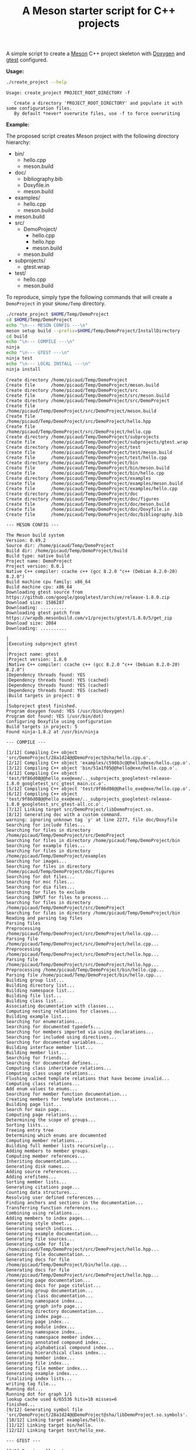 #+TITLE: A Meson starter script for C++ projects
#+PROPERTY: header-args :exports none

A simple script to create a [[https://mesonbuild.com][Meson]] C++ project skeleton with [[http://www.doxygen.nl/][Doxygen]] and
[[https://github.com/google/googletest][gtest]] configured.

*Usage:*

#+BEGIN_SRC sh :exports both :results output :wrap EXAMPLE
./create_project --help
#+END_SRC 

#+RESULTS:
#+BEGIN_EXAMPLE
Usage: create_project PROJECT_ROOT_DIRECTORY -f

   Create a directory 'PROJECT_ROOT_DIRECTORY' and populate it with some configuration files.
   By default *never* overwrite files, use -f to force overwriting
#+END_EXAMPLE

*Example:*

The proposed script creates Meson project with the following directory
hierarchy:
#+BEGIN_SRC sh :results output drawer :exports results :eval no-export 
/home/picaud/GitLab/WorkingWithOrgMode/Scripts/orgTree.sh $HOME/Temp/DemoProject/ --noLink -P "*.*" 
#+END_SRC

#+RESULTS:
:RESULTS:
+ bin/
	+ hello.cpp
	+ meson.build
+ doc/
	+ bibliography.bib
	+ Doxyfile.in
	+ meson.build
+ examples/
	+ hello.cpp
	+ meson.build
+ meson.build
+ src/
	+ DemoProject/
		+ hello.cpp
		+ hello.hpp
		+ meson.build
	+ meson.build
+ subprojects/
	+ gtest.wrap
+ test/
	+ hello.cpp
	+ meson.build
:END:

To reproduce, simply type the following commands that will create a
=DemoProject= in your =$Home/Temp= directory.

#+BEGIN_SRC sh :exports both :results output :wrap EXAMPLE :eval no-export 
./create_project $HOME/Temp/DemoProject 
cd $HOME/Temp/DemoProject
echo "\n--- MESON CONFIG ---\n"
meson setup build --prefix=$HOME/Temp/DemoProject/InstallDirectory
cd build
echo "\n--- COMPILE ---\n"
ninja 
echo "\n--- GTEST ---\n"
ninja test
echo "\n--- LOCAL INSTALL ---\n"
ninja install
#+END_SRC

#+RESULTS:
#+BEGIN_EXAMPLE
Create directory /home/picaud/Temp/DemoProject
Create file      /home/picaud/Temp/DemoProject/meson.build
Create directory /home/picaud/Temp/DemoProject/src
Create file      /home/picaud/Temp/DemoProject/src/meson.build
Create directory /home/picaud/Temp/DemoProject/src/DemoProject
Create file      /home/picaud/Temp/DemoProject/src/DemoProject/meson.build
Create file      /home/picaud/Temp/DemoProject/src/DemoProject/hello.hpp
Create file      /home/picaud/Temp/DemoProject/src/DemoProject/hello.cpp
Create directory /home/picaud/Temp/DemoProject/subprojects
Create file      /home/picaud/Temp/DemoProject/subprojects/gtest.wrap
Create directory /home/picaud/Temp/DemoProject/test
Create file      /home/picaud/Temp/DemoProject/test/meson.build
Create file      /home/picaud/Temp/DemoProject/test/hello.cpp
Create directory /home/picaud/Temp/DemoProject/bin
Create file      /home/picaud/Temp/DemoProject/bin/meson.build
Create file      /home/picaud/Temp/DemoProject/bin/hello.cpp
Create directory /home/picaud/Temp/DemoProject/examples
Create file      /home/picaud/Temp/DemoProject/examples/meson.build
Create file      /home/picaud/Temp/DemoProject/examples/hello.cpp
Create directory /home/picaud/Temp/DemoProject/doc
Create directory /home/picaud/Temp/DemoProject/doc/figures
Create file      /home/picaud/Temp/DemoProject/doc/meson.build
Create file      /home/picaud/Temp/DemoProject/doc/Doxyfile.in
Create file      /home/picaud/Temp/DemoProject/doc/bibliography.bib

--- MESON CONFIG ---

The Meson build system
Version: 0.49.2
Source dir: /home/picaud/Temp/DemoProject
Build dir: /home/picaud/Temp/DemoProject/build
Build type: native build
Project name: DemoProject
Project version: 0.0.1
Native C++ compiler: ccache c++ (gcc 8.2.0 "c++ (Debian 8.2.0-20) 8.2.0")
Build machine cpu family: x86_64
Build machine cpu: x86_64
Downloading gtest source from https://github.com/google/googletest/archive/release-1.8.0.zip
Download size: 1586287
Downloading: ..........
Downloading gtest patch from https://wrapdb.mesonbuild.com/v1/projects/gtest/1.8.0/5/get_zip
Download size: 2084
Downloading: ..........

|
|Executing subproject gtest 
|
|Project name: gtest
|Project version: 1.8.0
|Native C++ compiler: ccache c++ (gcc 8.2.0 "c++ (Debian 8.2.0-20) 8.2.0")
|Dependency threads found: YES 
|Dependency threads found: YES (cached)
|Dependency threads found: YES (cached)
|Dependency threads found: YES (cached)
|Build targets in project: 0
|
|Subproject gtest finished.
Program doxygen found: YES (/usr/bin/doxygen)
Program dot found: YES (/usr/bin/dot)
Configuring Doxyfile using configuration
Build targets in project: 5
Found ninja-1.8.2 at /usr/bin/ninja

--- COMPILE ---

[1/12] Compiling C++ object 'src/DemoProject/28a1d24@@DemoProject@sha/hello.cpp.o'.
[2/12] Compiling C++ object 'examples/c590b3c@@hello@exe/hello.cpp.o'.
[3/12] Compiling C++ object 'bin/51a1f05@@hello@exe/hello.cpp.o'.
[4/12] Compiling C++ object 'test/9f86d08@@hello_exe@exe/.._subprojects_googletest-release-1.8.0_googletest_src_gtest_main.cc.o'.
[5/12] Compiling C++ object 'test/9f86d08@@hello_exe@exe/hello.cpp.o'.
[6/12] Compiling C++ object 'test/9f86d08@@hello_exe@exe/.._subprojects_googletest-release-1.8.0_googletest_src_gtest-all.cc.o'.
[7/12] Linking target src/DemoProject/libDemoProject.so.
[8/12] Generating doc with a custom command.
warning: ignoring unknown tag `y' at line 2277, file doc/Doxyfile
Searching for include files...
Searching for files in directory /home/picaud/Temp/DemoProject/src/DemoProject
Searching for files in directory /home/picaud/Temp/DemoProject/bin
Searching for example files...
Searching for files in directory /home/picaud/Temp/DemoProject/examples
Searching for images...
Searching for files in directory /home/picaud/Temp/DemoProject/doc/figures
Searching for dot files...
Searching for msc files...
Searching for dia files...
Searching for files to exclude
Searching INPUT for files to process...
Searching for files in directory /home/picaud/Temp/DemoProject/src/DemoProject
Searching for files in directory /home/picaud/Temp/DemoProject/bin
Reading and parsing tag files
Parsing files
Preprocessing /home/picaud/Temp/DemoProject/src/DemoProject/hello.cpp...
Parsing file /home/picaud/Temp/DemoProject/src/DemoProject/hello.cpp...
Preprocessing /home/picaud/Temp/DemoProject/src/DemoProject/hello.hpp...
Parsing file /home/picaud/Temp/DemoProject/src/DemoProject/hello.hpp...
Preprocessing /home/picaud/Temp/DemoProject/bin/hello.cpp...
Parsing file /home/picaud/Temp/DemoProject/bin/hello.cpp...
Building group list...
Building directory list...
Building namespace list...
Building file list...
Building class list...
Associating documentation with classes...
Computing nesting relations for classes...
Building example list...
Searching for enumerations...
Searching for documented typedefs...
Searching for members imported via using declarations...
Searching for included using directives...
Searching for documented variables...
Building interface member list...
Building member list...
Searching for friends...
Searching for documented defines...
Computing class inheritance relations...
Computing class usage relations...
Flushing cached template relations that have become invalid...
Computing class relations...
Add enum values to enums...
Searching for member function documentation...
Creating members for template instances...
Building page list...
Search for main page...
Computing page relations...
Determining the scope of groups...
Sorting lists...
Freeing entry tree
Determining which enums are documented
Computing member relations...
Building full member lists recursively...
Adding members to member groups.
Computing member references...
Inheriting documentation...
Generating disk names...
Adding source references...
Adding xrefitems...
Sorting member lists...
Generating citations page...
Counting data structures...
Resolving user defined references...
Finding anchors and sections in the documentation...
Transferring function references...
Combining using relations...
Adding members to index pages...
Generating style sheet...
Generating search indices...
Generating example documentation...
Generating file sources...
Generating code for file /home/picaud/Temp/DemoProject/src/DemoProject/hello.hpp...
Generating file documentation...
Generating docs for file /home/picaud/Temp/DemoProject/bin/hello.cpp...
Generating docs for file /home/picaud/Temp/DemoProject/src/DemoProject/hello.hpp...
Generating page documentation...
Generating docs for page citelist...
Generating group documentation...
Generating class documentation...
Generating namespace index...
Generating graph info page...
Generating directory documentation...
Generating index page...
Generating page index...
Generating module index...
Generating namespace index...
Generating namespace member index...
Generating annotated compound index...
Generating alphabetical compound index...
Generating hierarchical class index...
Generating member index...
Generating file index...
Generating file member index...
Generating example index...
finalizing index lists...
writing tag file...
Running dot...
Running dot for graph 1/1
lookup cache used 6/65536 hits=10 misses=6
finished...
[9/12] Generating symbol file 'src/DemoProject/28a1d24@@DemoProject@sha/libDemoProject.so.symbols'.
[10/12] Linking target examples/hello.
[11/12] Linking target bin/hello.
[12/12] Linking target test/hello_exe.

--- GTEST ---

[0/1] Running all tests.
1/1 hello_test                              OK       0.01 s 

Ok:                    1
Expected Fail:         0
Fail:                  0
Unexpected Pass:       0
Skipped:               0
Timeout:               0

Full log written to /home/picaud/Temp/DemoProject/build/meson-logs/testlog.txt

--- LOCAL INSTALL ---

[0/1] Installing files.
Installing src/DemoProject/libDemoProject.so to /home/picaud/Temp/DemoProject/InstallDirectory/lib/x86_64-linux-gnu
Installing bin/hello to /home/picaud/Temp/DemoProject/InstallDirectory/bin
Installing /home/picaud/Temp/DemoProject/build/doc/html/nav_h.png to /home/picaud/Temp/DemoProject/InstallDirectory/share/doc/html
Installing /home/picaud/Temp/DemoProject/build/doc/html/hello_8hpp.html to /home/picaud/Temp/DemoProject/InstallDirectory/share/doc/html
Installing /home/picaud/Temp/DemoProject/build/doc/html/files.html to /home/picaud/Temp/DemoProject/InstallDirectory/share/doc/html
Installing /home/picaud/Temp/DemoProject/build/doc/html/closed.png to /home/picaud/Temp/DemoProject/InstallDirectory/share/doc/html
Installing /home/picaud/Temp/DemoProject/build/doc/html/menu.js to /home/picaud/Temp/DemoProject/InstallDirectory/share/doc/html
Installing /home/picaud/Temp/DemoProject/build/doc/html/doxygen.css to /home/picaud/Temp/DemoProject/InstallDirectory/share/doc/html
Installing /home/picaud/Temp/DemoProject/build/doc/html/tab_b.png to /home/picaud/Temp/DemoProject/InstallDirectory/share/doc/html
Installing /home/picaud/Temp/DemoProject/build/doc/html/tabs.css to /home/picaud/Temp/DemoProject/InstallDirectory/share/doc/html
Installing /home/picaud/Temp/DemoProject/build/doc/html/doc.png to /home/picaud/Temp/DemoProject/InstallDirectory/share/doc/html
Installing /home/picaud/Temp/DemoProject/build/doc/html/bdwn.png to /home/picaud/Temp/DemoProject/InstallDirectory/share/doc/html
Installing /home/picaud/Temp/DemoProject/build/doc/html/jquery.js to /home/picaud/Temp/DemoProject/InstallDirectory/share/doc/html
Installing /home/picaud/Temp/DemoProject/build/doc/html/pages.html to /home/picaud/Temp/DemoProject/InstallDirectory/share/doc/html
Installing /home/picaud/Temp/DemoProject/build/doc/html/sync_off.png to /home/picaud/Temp/DemoProject/InstallDirectory/share/doc/html
Installing /home/picaud/Temp/DemoProject/build/doc/html/dir_2afe18f96d9ef5c597fac2650487602c.html to /home/picaud/Temp/DemoProject/InstallDirectory/share/doc/html
Installing /home/picaud/Temp/DemoProject/build/doc/html/dynsections.js to /home/picaud/Temp/DemoProject/InstallDirectory/share/doc/html
Installing /home/picaud/Temp/DemoProject/build/doc/html/menudata.js to /home/picaud/Temp/DemoProject/InstallDirectory/share/doc/html
Installing /home/picaud/Temp/DemoProject/build/doc/html/folderopen.png to /home/picaud/Temp/DemoProject/InstallDirectory/share/doc/html
Installing /home/picaud/Temp/DemoProject/build/doc/html/tab_h.png to /home/picaud/Temp/DemoProject/InstallDirectory/share/doc/html
Installing /home/picaud/Temp/DemoProject/build/doc/html/dir_68267d1309a1af8e8297ef4c3efbcdba.html to /home/picaud/Temp/DemoProject/InstallDirectory/share/doc/html
Installing /home/picaud/Temp/DemoProject/build/doc/html/splitbar.png to /home/picaud/Temp/DemoProject/InstallDirectory/share/doc/html
Installing /home/picaud/Temp/DemoProject/build/doc/html/dir_2ea30aa2956a8db99dd22aa5e597f384.html to /home/picaud/Temp/DemoProject/InstallDirectory/share/doc/html
Installing /home/picaud/Temp/DemoProject/build/doc/html/graph_legend.png to /home/picaud/Temp/DemoProject/InstallDirectory/share/doc/html
Installing /home/picaud/Temp/DemoProject/build/doc/html/graph_legend.md5 to /home/picaud/Temp/DemoProject/InstallDirectory/share/doc/html
Installing /home/picaud/Temp/DemoProject/build/doc/html/open.png to /home/picaud/Temp/DemoProject/InstallDirectory/share/doc/html
Installing /home/picaud/Temp/DemoProject/build/doc/html/nav_f.png to /home/picaud/Temp/DemoProject/InstallDirectory/share/doc/html
Installing /home/picaud/Temp/DemoProject/build/doc/html/tab_a.png to /home/picaud/Temp/DemoProject/InstallDirectory/share/doc/html
Installing /home/picaud/Temp/DemoProject/build/doc/html/sync_on.png to /home/picaud/Temp/DemoProject/InstallDirectory/share/doc/html
Installing /home/picaud/Temp/DemoProject/build/doc/html/bc_s.png to /home/picaud/Temp/DemoProject/InstallDirectory/share/doc/html
Installing /home/picaud/Temp/DemoProject/build/doc/html/citelist.html to /home/picaud/Temp/DemoProject/InstallDirectory/share/doc/html
Installing /home/picaud/Temp/DemoProject/build/doc/html/graph_legend.html to /home/picaud/Temp/DemoProject/InstallDirectory/share/doc/html
Installing /home/picaud/Temp/DemoProject/build/doc/html/bin_2hello_8cpp.html to /home/picaud/Temp/DemoProject/InstallDirectory/share/doc/html
Installing /home/picaud/Temp/DemoProject/build/doc/html/index.html to /home/picaud/Temp/DemoProject/InstallDirectory/share/doc/html
Installing /home/picaud/Temp/DemoProject/build/doc/html/hello_8hpp_source.html to /home/picaud/Temp/DemoProject/InstallDirectory/share/doc/html
Installing /home/picaud/Temp/DemoProject/build/doc/html/folderclosed.png to /home/picaud/Temp/DemoProject/InstallDirectory/share/doc/html
Installing /home/picaud/Temp/DemoProject/build/doc/html/doxygen.png to /home/picaud/Temp/DemoProject/InstallDirectory/share/doc/html
Installing /home/picaud/Temp/DemoProject/build/doc/html/tab_s.png to /home/picaud/Temp/DemoProject/InstallDirectory/share/doc/html
Installing /home/picaud/Temp/DemoProject/build/doc/html/nav_g.png to /home/picaud/Temp/DemoProject/InstallDirectory/share/doc/html
Installing /home/picaud/Temp/DemoProject/build/doc/html/search/search_m.png to /home/picaud/Temp/DemoProject/InstallDirectory/share/doc/html/search
Installing /home/picaud/Temp/DemoProject/build/doc/html/search/searchdata.js to /home/picaud/Temp/DemoProject/InstallDirectory/share/doc/html/search
Installing /home/picaud/Temp/DemoProject/build/doc/html/search/search.css to /home/picaud/Temp/DemoProject/InstallDirectory/share/doc/html/search
Installing /home/picaud/Temp/DemoProject/build/doc/html/search/search_l.png to /home/picaud/Temp/DemoProject/InstallDirectory/share/doc/html/search
Installing /home/picaud/Temp/DemoProject/build/doc/html/search/mag_sel.png to /home/picaud/Temp/DemoProject/InstallDirectory/share/doc/html/search
Installing /home/picaud/Temp/DemoProject/build/doc/html/search/pages_0.js to /home/picaud/Temp/DemoProject/InstallDirectory/share/doc/html/search
Installing /home/picaud/Temp/DemoProject/build/doc/html/search/all_0.js to /home/picaud/Temp/DemoProject/InstallDirectory/share/doc/html/search
Installing /home/picaud/Temp/DemoProject/build/doc/html/search/all_1.html to /home/picaud/Temp/DemoProject/InstallDirectory/share/doc/html/search
Installing /home/picaud/Temp/DemoProject/build/doc/html/search/search_r.png to /home/picaud/Temp/DemoProject/InstallDirectory/share/doc/html/search
Installing /home/picaud/Temp/DemoProject/build/doc/html/search/all_1.js to /home/picaud/Temp/DemoProject/InstallDirectory/share/doc/html/search
Installing /home/picaud/Temp/DemoProject/build/doc/html/search/search.js to /home/picaud/Temp/DemoProject/InstallDirectory/share/doc/html/search
Installing /home/picaud/Temp/DemoProject/build/doc/html/search/files_0.js to /home/picaud/Temp/DemoProject/InstallDirectory/share/doc/html/search
Installing /home/picaud/Temp/DemoProject/build/doc/html/search/all_0.html to /home/picaud/Temp/DemoProject/InstallDirectory/share/doc/html/search
Installing /home/picaud/Temp/DemoProject/build/doc/html/search/pages_0.html to /home/picaud/Temp/DemoProject/InstallDirectory/share/doc/html/search
Installing /home/picaud/Temp/DemoProject/build/doc/html/search/files_0.html to /home/picaud/Temp/DemoProject/InstallDirectory/share/doc/html/search
Installing /home/picaud/Temp/DemoProject/build/doc/html/search/close.png to /home/picaud/Temp/DemoProject/InstallDirectory/share/doc/html/search
Installing /home/picaud/Temp/DemoProject/build/doc/html/search/nomatches.html to /home/picaud/Temp/DemoProject/InstallDirectory/share/doc/html/search
Installing /home/picaud/Temp/DemoProject/src/DemoProject/hello.hpp to /home/picaud/Temp/DemoProject/InstallDirectory/include/DemoProject
#+END_EXAMPLE
